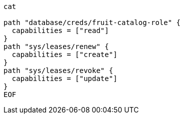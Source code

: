 
```
cat 

path "database/creds/fruit-catalog-role" {
  capabilities = ["read"]
}
path "sys/leases/renew" {
  capabilities = ["create"]
}
path "sys/leases/revoke" {
  capabilities = ["update"]
}
EOF
```